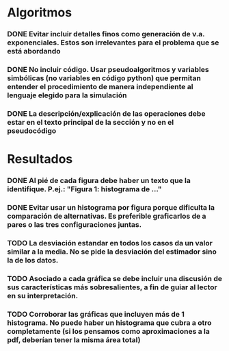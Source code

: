 * Algoritmos
*** DONE Evitar incluir detalles finos como generación de v.a. exponenciales. Estos son irrelevantes para el problema que se está abordando 

*** DONE No incluir código. Usar pseudoalgoritmos y variables simbólicas (no variables en código python) que permitan entender el procedimiento de manera independiente al lenguaje elegido para la simulación

*** DONE La descripción/explicación de las operaciones debe estar en el texto principal de la sección y no en el pseudocódigo

* Resultados

*** DONE Al pié de cada figura debe haber un texto que la identifique. P.ej.: "Figura 1: histograma de ..."

*** DONE Evitar usar un histograma por figura porque dificulta la comparación de alternativas. Es preferible graficarlos de a pares o las tres configuraciones juntas.

*** TODO La desviación estandar en todos los casos da un valor similar a la media. No se pide la desviación del estimador sino la de los datos.

*** TODO Asociado a cada gráfica se debe incluir una discusión de sus características más sobresalientes, a fin de guiar al lector en su interpretación.

*** TODO Corroborar las gráficas que incluyen más de 1 histograma. No puede haber un histograma que cubra a otro completamente (si los pensamos como aproximaciones a la pdf, deberían tener la misma área total)
